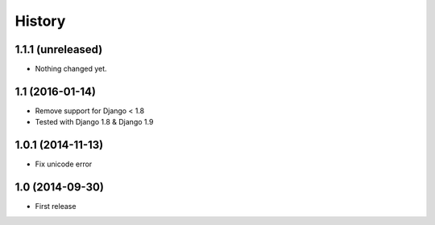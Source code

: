 History
-------

1.1.1 (unreleased)
^^^^^^^^^^^^^^^^^^

- Nothing changed yet.


1.1 (2016-01-14)
^^^^^^^^^^^^^^^^^^

* Remove support for Django < 1.8
* Tested with Django 1.8 & Django 1.9

1.0.1 (2014-11-13)
^^^^^^^^^^^^^^^^^^

* Fix unicode error

1.0 (2014-09-30)
^^^^^^^^^^^^^^^^

* First release
